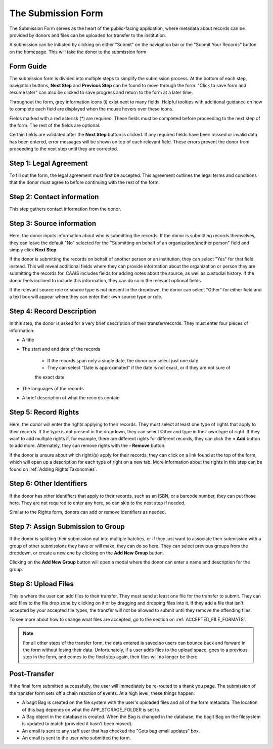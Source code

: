 The Submission Form
===================

The Submission Form serves as the heart of the public-facing application, where metadata about
records can be provided by donors and files can be uploaded for transfer to the institution.

A submission can be initiated by clicking on either "Submit" on the navigation bar or the "Submit
Your Records" button on the homepage. This will take the donor to the submission form.

.. image:: images/access_submission_form.png
    :alt: How to access the submission form


Form Guide
###############

The submission form is divided into multiple steps to simplify the submission process. At the
bottom of each step, navigation buttons, **Next Step** and **Previous Step** can be found to move
through the form. "Click to save form and resume later" can also be clicked to save progress and
return to the form at a later time.

.. image:: images/form_navigation.png
    :alt: Navigation buttons on the submission form

Throughout the form, grey information icons (i) exist next to many fields. Helpful tooltips with
additional guidance on how to complete each field are displayed when the mouse hovers over these
icons.

.. image:: images/mouse_over_help_icon.png
    :alt: Help icons on the submission form

Fields marked with a red asterisk (*) are required. These fields must be completed before
proceeding to the next step of the form. The rest of the fields are optional.

Certain fields are validated after the **Next Step** button is clicked. If any required fields have
been missed or invalid data has been entered, error messages will be shown on top of each relevant
field. These errors prevent the donor from proceeding to the next step until they are corrected.

.. image:: images/form_error.png
    :alt: Error message on the submission form

Step 1: Legal Agreement
#######################

To fill out the form, the legal agreement must first be accepted. This agreement outlines the legal
terms and conditions that the donor must agree to before continuing with the rest of the form.

.. image:: images/transfer_step_1.png
    :alt: Step 1 of the submission form


Step 2: Contact information
###########################

This step gathers contact information from the donor.

.. image:: images/transfer_step_2.png
    :alt: Step 2 of the submission form


Step 3: Source information
##########################

Here, the donor inputs information about who is submitting the records. If the donor is submitting
records themselves, they can leave the default "No" selected for the "Submitting on behalf of an
organization/another person" field and simply click **Next Step**.

.. image:: images/transfer_step_3_not_on_behalf.png
    :alt: Step 3 of the submission form, not submitting on behalf of another person or organization

If the donor is submitting the records on behalf of another person or an institution, they can
select "Yes" for that field instead. This will reveal additional fields where they can provide 
information about the organization or person they are submitting the records for. CAAIS includes
fields for adding notes about the source, as well as custodial history. If the donor feels inclined
to include this information, they can do so in the relevant optional fields.

.. image:: images/transfer_step_3_on_behalf.png
    :alt: Step 3 of the submission form, submitting on behalf of another person or organization

If the relevant source role or source type is not present in the dropdown, the donor can select
"Other" for either field and a text box will appear where they can enter their own source type or
role.

.. image:: images/transfer_step_3_other_source.png
    :alt: Step 3 of the submission form, selecting "Other" for source type or role

Step 4: Record Description
##########################

In this step, the donor is asked for a very brief description of their transfer/records. They must
enter four pieces of information:

- A title
- The start and end date of the records

    * If the records span only a single date, the donor can select just one date
    * They can select "Date is approximated" if the date is not exact, or if they are not sure of
    the exact date
- The languages of the records
- A brief description of what the records contain

.. image:: images/transfer_step_4.png
    :alt: Step 4 of the submission form


Step 5: Record Rights
#####################

Here, the donor will enter the rights applying to their records. They must select at least one type
of rights that apply to their records. If the type is not present in the dropdown, they can select
Other and type in their own type of right. If they want to add multiple rights if, for example,
there are different rights for different records, they can click the **+ Add** button to add more.
Alternately, they can remove rights with the **- Remove** button.

If the donor is unsure about which right/(s) apply for their records, they can click on a link
found at the top of the form, which will open up a description for each type of right on a new tab.
More information about the rights in this step can be found on :ref:`Adding Rights Taxonomies`.

.. image:: images/transfer_step_5.png
    :alt: Step 5 of the submission form


Step 6: Other Identifiers
#########################

If the donor has other identifiers that apply to their records, such as an ISBN, or a barcode
number, they can put those here. They are not required to enter any here, so can skip to the next
step if needed.

Similar to the Rights form, donors can add or remove identifiers as needed.

.. image:: images/transfer_step_6.png
    :alt: Step 6 of the submission form


Step 7: Assign Submission to Group
################################

If the donor is splitting their submission out into multiple batches, or if they just want to
associate their submission with a group of other submissions they have or will make, they can do so
here. They can select previous groups from the dropdown, or create a new one by clicking on the
**Add New Group** button.

.. image:: images/transfer_step_7.png
    :alt: Step 7 of the submission form

Clicking on the **Add New Group** button will open a modal where the donor can enter a name and
description for the group. 

.. image:: images/transfer_step_7_add_group.png
    :alt: Step 7 of the submission form, adding a new group


Step 8: Upload Files
####################

This is where the user can add files to their transfer. They must send at least one file for the
transfer to submit. They can add files to the file drop zone by clicking on it or by dragging and
dropping files into it. If they add a file that isn't accepted by your accepted file types, the
transfer will not be allowed to submit until they remove the offending files.

To see more about how to change what files are accepted, go to the section on
:ref:`ACCEPTED_FILE_FORMATS`.

.. image:: images/transfer_step_8.png
    :alt: Step 8 of the transfer form


.. note::

    For all other steps of the transfer form, the data entered is saved so users can bounce back and
    forward in the form without losing their data. Unfortunately, if a user adds files to the upload
    space, goes to a previous step in the form, and comes to the final step again, their files will
    no longer be there.


Post-Transfer
#############

If the final form submitted successfully, the user will immediately be re-routed to a thank you
page. The submission of the transfer form sets off a chain reaction of events. At a high level,
these things happen:

- A bagit Bag is created on the file system with the user's uploaded files and all of the form
  metadata. The location of this bag depends on what the APP_STORAGE_FOLDER is set to.
- A Bag object in the database is created. When the Bag is changed in the database, the bagit Bag
  on the filesystem is updated to match (provided it hasn't been moved).
- An email is sent to any staff user that has checked the "Gets bag email updates" box.
- An email is sent to the user who submitted the form.
